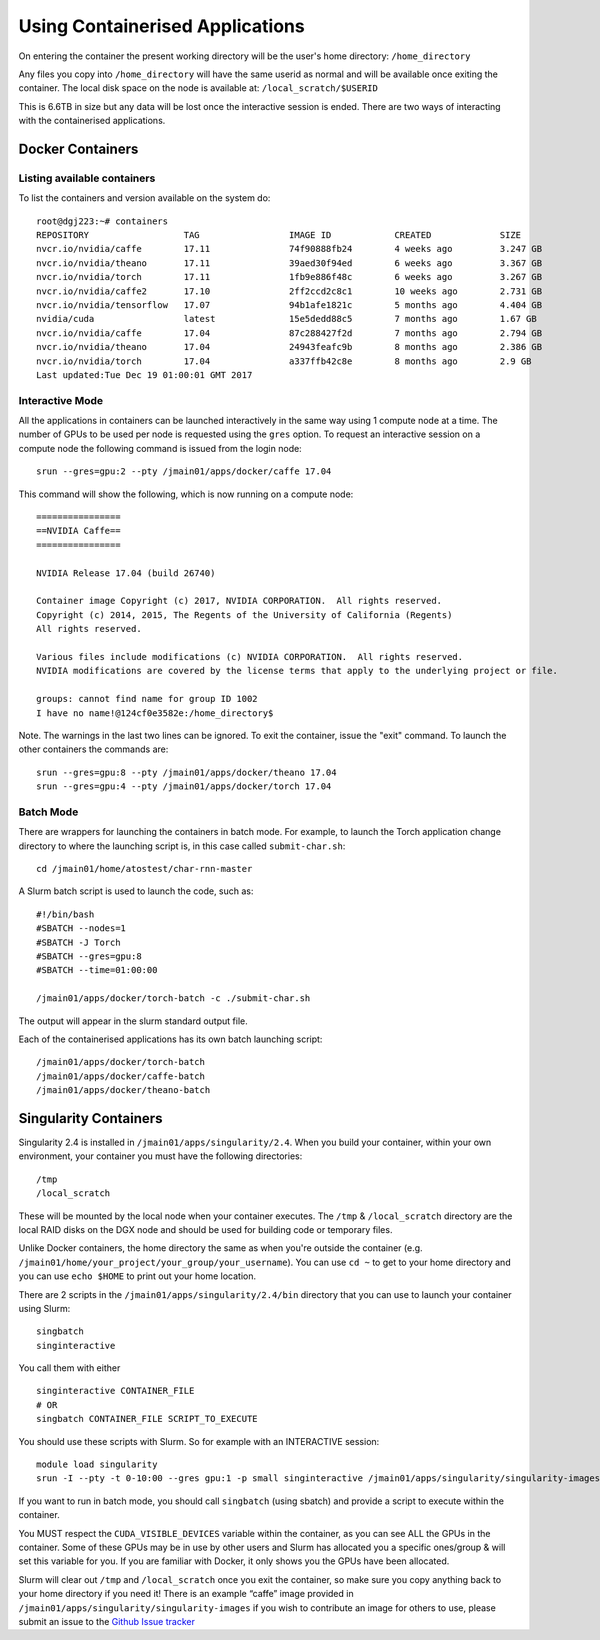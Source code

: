 .. _containers:

Using Containerised Applications
================================

On entering the container the present working directory will be the user's home directory: ``/home_directory``

Any files you copy into ``/home_directory`` will have the same userid as normal and will be available once exiting the container. The local disk space on the node is available at: ``/local_scratch/$USERID``

This is 6.6TB in size but any data will be lost once the interactive session is ended. There are two ways of interacting with the containerised applications.

Docker Containers
----------------------------


Listing available containers
~~~~~~~~~~~~~~~~~~~~~~

To list the containers and version available on the system do:

::

    root@dgj223:~# containers
    REPOSITORY                  TAG                 IMAGE ID            CREATED             SIZE
    nvcr.io/nvidia/caffe        17.11               74f90888fb24        4 weeks ago         3.247 GB
    nvcr.io/nvidia/theano       17.11               39aed30f94ed        6 weeks ago         3.367 GB
    nvcr.io/nvidia/torch        17.11               1fb9e886f48c        6 weeks ago         3.267 GB
    nvcr.io/nvidia/caffe2       17.10               2ff2ccd2c8c1        10 weeks ago        2.731 GB
    nvcr.io/nvidia/tensorflow   17.07               94b1afe1821c        5 months ago        4.404 GB
    nvidia/cuda                 latest              15e5dedd88c5        7 months ago        1.67 GB
    nvcr.io/nvidia/caffe        17.04               87c288427f2d        7 months ago        2.794 GB
    nvcr.io/nvidia/theano       17.04               24943feafc9b        8 months ago        2.386 GB
    nvcr.io/nvidia/torch        17.04               a337ffb42c8e        8 months ago        2.9 GB
    Last updated:Tue Dec 19 01:00:01 GMT 2017


Interactive Mode
~~~~~~~~~~~~~~~~~~~~~~

All the applications in containers can be launched interactively in the same way using 1 compute node at a time. The number of GPUs to be used per node is requested using the ``gres`` option. To request an interactive session on a compute node the following command is issued from the login node:

::

    srun --gres=gpu:2 --pty /jmain01/apps/docker/caffe 17.04

This command will show the following, which is now running on a compute node:

::

    ================
    ==NVIDIA Caffe==
    ================

    NVIDIA Release 17.04 (build 26740)

    Container image Copyright (c) 2017, NVIDIA CORPORATION.  All rights reserved.
    Copyright (c) 2014, 2015, The Regents of the University of California (Regents)
    All rights reserved.

    Various files include modifications (c) NVIDIA CORPORATION.  All rights reserved.
    NVIDIA modifications are covered by the license terms that apply to the underlying project or file.

    groups: cannot find name for group ID 1002
    I have no name!@124cf0e3582e:/home_directory$

Note. The warnings in the last two lines can be ignored. To exit the container, issue the "exit" command. To launch the other containers the commands are:

::

    srun --gres=gpu:8 --pty /jmain01/apps/docker/theano 17.04
    srun --gres=gpu:4 --pty /jmain01/apps/docker/torch 17.04

Batch Mode
~~~~~~~~~~~~~~~~~~~~~~

There are wrappers for launching the containers in batch mode. For example, to launch the Torch application change directory to where the launching script is, in this case called ``submit-char.sh``:

::

    cd /jmain01/home/atostest/char-rnn-master

A Slurm batch script is used to launch the code, such as:

::

    #!/bin/bash
    #SBATCH --nodes=1
    #SBATCH -J Torch
    #SBATCH --gres=gpu:8
    #SBATCH --time=01:00:00

    /jmain01/apps/docker/torch-batch -c ./submit-char.sh

The output will appear in the slurm standard output file.

Each of the containerised applications has its own batch launching script:

::

    /jmain01/apps/docker/torch-batch
    /jmain01/apps/docker/caffe-batch
    /jmain01/apps/docker/theano-batch


Singularity Containers
----------

Singularity 2.4 is installed in ``/jmain01/apps/singularity/2.4``. When you build your container, within your own environment, your container you must have the following directories:

::

    /tmp
    /local_scratch


These will be mounted by the local node when your container executes. The ``/tmp`` & ``/local_scratch`` directory are the local RAID disks on the DGX node and should be used for building code or temporary files. 

Unlike Docker containers, the home directory the same as when you're outside the container (e.g. ``/jmain01/home/your_project/your_group/your_username``). You can use ``cd ~`` to get to your home directory and you can use ``echo $HOME`` to print out your home location.

There are 2 scripts in the ``/jmain01/apps/singularity/2.4/bin`` directory that you can use to launch your container using Slurm:

::

    singbatch
    singinteractive

You call them with either

::

    singinteractive CONTAINER_FILE
    # OR
    singbatch CONTAINER_FILE SCRIPT_TO_EXECUTE


You should use these scripts with Slurm. So for example with an INTERACTIVE session:

::

    module load singularity
    srun -I --pty -t 0-10:00 --gres gpu:1 -p small singinteractive /jmain01/apps/singularity/singularity-images/caffe-gpu.img

If you want to run in batch mode, you should call ``singbatch`` (using sbatch) and provide a script to execute within the container.

You MUST respect the ``CUDA_VISIBLE_DEVICES`` variable within the container, as you can see ALL the GPUs in the container. Some of these GPUs may be in use by other users and Slurm has allocated you a specific ones/group & will set this variable for you. If you are familiar with Docker, it only shows you the GPUs have been allocated.

Slurm will clear out ``/tmp`` and ``/local_scratch`` once you exit the container, so make sure you copy anything back to your home directory if you need it! There is an example “caffe” image provided in ``/jmain01/apps/singularity/singularity-images`` if you wish to contribute an image for others to use, please submit an issue to the `Github Issue tracker <https://github.com/jade-hpc-gpu/jade-hpc-gpu.github.io/issues>`_
